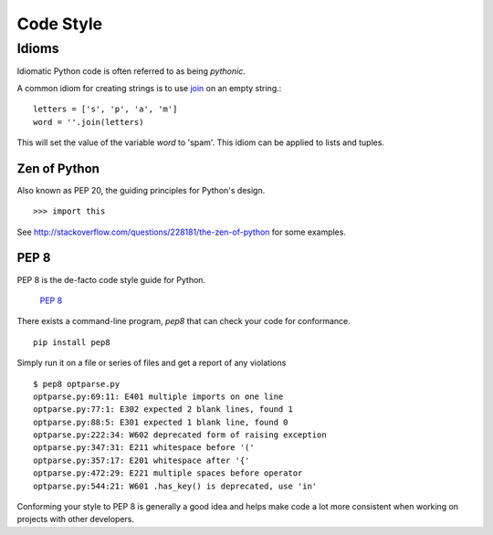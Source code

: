 Code Style
==========


Idioms
::::::

Idiomatic Python code is often referred to as being *pythonic*.

A common idiom for creating strings is to use `join <http://docs.python.org/library/string.html#string.join>`_ on an empty string.::

    letters = ['s', 'p', 'a', 'm']
    word = ''.join(letters)

This will set the value of the variable *word* to 'spam'. This idiom can be applied to lists and tuples.

Zen of Python
-------------

Also known as PEP 20, the guiding principles for Python's design.

::

    >>> import this

See `<http://stackoverflow.com/questions/228181/the-zen-of-python>`_ for some
examples.

PEP 8
-----

PEP 8 is the de-facto code style guide for Python.

    `PEP 8 <http://www.python.org/dev/peps/pep-0008/>`_

There exists a command-line program, `pep8` that can check your code for
conformance.

::

    pip install pep8


Simply run it on a file or series of files and get a report of any
violations

::

    $ pep8 optparse.py
    optparse.py:69:11: E401 multiple imports on one line
    optparse.py:77:1: E302 expected 2 blank lines, found 1
    optparse.py:88:5: E301 expected 1 blank line, found 0
    optparse.py:222:34: W602 deprecated form of raising exception
    optparse.py:347:31: E211 whitespace before '('
    optparse.py:357:17: E201 whitespace after '{'
    optparse.py:472:29: E221 multiple spaces before operator
    optparse.py:544:21: W601 .has_key() is deprecated, use 'in'

Conforming your style to PEP 8 is generally a good idea and helps make code a lot
more consistent when working on projects with other developers.
